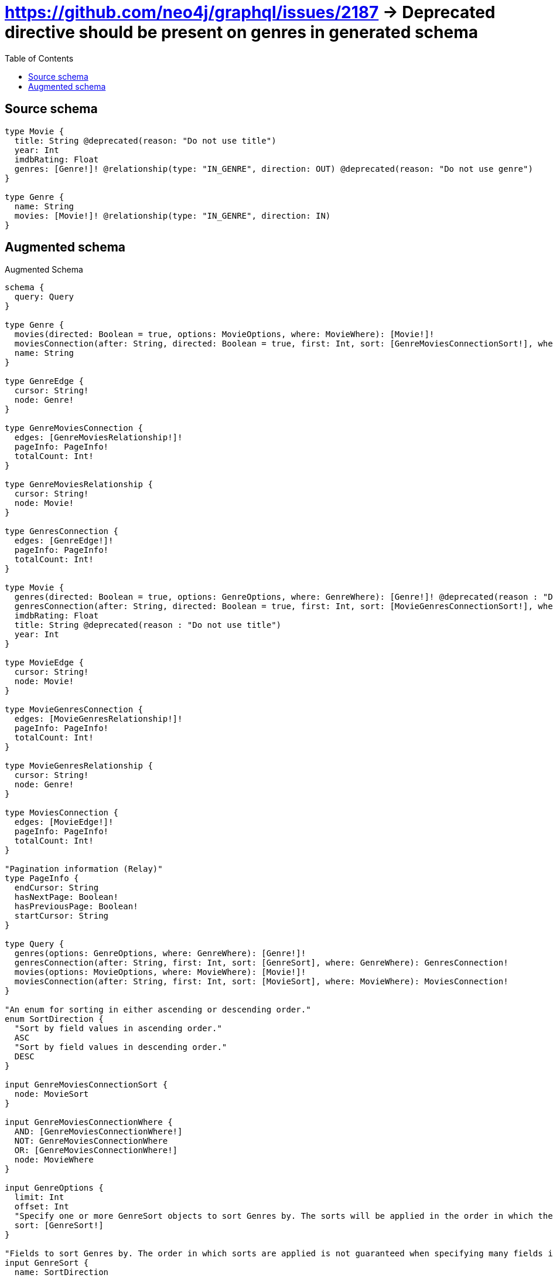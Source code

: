 :toc:

= https://github.com/neo4j/graphql/issues/2187 -> Deprecated directive should be present on genres in generated schema

== Source schema

[source,graphql,schema=true]
----
type Movie {
  title: String @deprecated(reason: "Do not use title")
  year: Int
  imdbRating: Float
  genres: [Genre!]! @relationship(type: "IN_GENRE", direction: OUT) @deprecated(reason: "Do not use genre")
}

type Genre {
  name: String
  movies: [Movie!]! @relationship(type: "IN_GENRE", direction: IN)
}
----

== Augmented schema

.Augmented Schema
[source,graphql]
----
schema {
  query: Query
}

type Genre {
  movies(directed: Boolean = true, options: MovieOptions, where: MovieWhere): [Movie!]!
  moviesConnection(after: String, directed: Boolean = true, first: Int, sort: [GenreMoviesConnectionSort!], where: GenreMoviesConnectionWhere): GenreMoviesConnection!
  name: String
}

type GenreEdge {
  cursor: String!
  node: Genre!
}

type GenreMoviesConnection {
  edges: [GenreMoviesRelationship!]!
  pageInfo: PageInfo!
  totalCount: Int!
}

type GenreMoviesRelationship {
  cursor: String!
  node: Movie!
}

type GenresConnection {
  edges: [GenreEdge!]!
  pageInfo: PageInfo!
  totalCount: Int!
}

type Movie {
  genres(directed: Boolean = true, options: GenreOptions, where: GenreWhere): [Genre!]! @deprecated(reason : "Do not use genre")
  genresConnection(after: String, directed: Boolean = true, first: Int, sort: [MovieGenresConnectionSort!], where: MovieGenresConnectionWhere): MovieGenresConnection! @deprecated(reason : "Do not use genre")
  imdbRating: Float
  title: String @deprecated(reason : "Do not use title")
  year: Int
}

type MovieEdge {
  cursor: String!
  node: Movie!
}

type MovieGenresConnection {
  edges: [MovieGenresRelationship!]!
  pageInfo: PageInfo!
  totalCount: Int!
}

type MovieGenresRelationship {
  cursor: String!
  node: Genre!
}

type MoviesConnection {
  edges: [MovieEdge!]!
  pageInfo: PageInfo!
  totalCount: Int!
}

"Pagination information (Relay)"
type PageInfo {
  endCursor: String
  hasNextPage: Boolean!
  hasPreviousPage: Boolean!
  startCursor: String
}

type Query {
  genres(options: GenreOptions, where: GenreWhere): [Genre!]!
  genresConnection(after: String, first: Int, sort: [GenreSort], where: GenreWhere): GenresConnection!
  movies(options: MovieOptions, where: MovieWhere): [Movie!]!
  moviesConnection(after: String, first: Int, sort: [MovieSort], where: MovieWhere): MoviesConnection!
}

"An enum for sorting in either ascending or descending order."
enum SortDirection {
  "Sort by field values in ascending order."
  ASC
  "Sort by field values in descending order."
  DESC
}

input GenreMoviesConnectionSort {
  node: MovieSort
}

input GenreMoviesConnectionWhere {
  AND: [GenreMoviesConnectionWhere!]
  NOT: GenreMoviesConnectionWhere
  OR: [GenreMoviesConnectionWhere!]
  node: MovieWhere
}

input GenreOptions {
  limit: Int
  offset: Int
  "Specify one or more GenreSort objects to sort Genres by. The sorts will be applied in the order in which they are arranged in the array."
  sort: [GenreSort!]
}

"Fields to sort Genres by. The order in which sorts are applied is not guaranteed when specifying many fields in one GenreSort object."
input GenreSort {
  name: SortDirection
}

input GenreWhere {
  AND: [GenreWhere!]
  NOT: GenreWhere
  OR: [GenreWhere!]
  "Return Genres where all of the related GenreMoviesConnections match this filter"
  moviesConnection_ALL: GenreMoviesConnectionWhere
  "Return Genres where none of the related GenreMoviesConnections match this filter"
  moviesConnection_NONE: GenreMoviesConnectionWhere
  "Return Genres where one of the related GenreMoviesConnections match this filter"
  moviesConnection_SINGLE: GenreMoviesConnectionWhere
  "Return Genres where some of the related GenreMoviesConnections match this filter"
  moviesConnection_SOME: GenreMoviesConnectionWhere
  "Return Genres where all of the related Movies match this filter"
  movies_ALL: MovieWhere
  "Return Genres where none of the related Movies match this filter"
  movies_NONE: MovieWhere
  "Return Genres where one of the related Movies match this filter"
  movies_SINGLE: MovieWhere
  "Return Genres where some of the related Movies match this filter"
  movies_SOME: MovieWhere
  name: String
  name_CONTAINS: String
  name_ENDS_WITH: String
  name_IN: [String]
  name_STARTS_WITH: String
}

input MovieGenresConnectionSort {
  node: GenreSort
}

input MovieGenresConnectionWhere {
  AND: [MovieGenresConnectionWhere!]
  NOT: MovieGenresConnectionWhere
  OR: [MovieGenresConnectionWhere!]
  node: GenreWhere
}

input MovieOptions {
  limit: Int
  offset: Int
  "Specify one or more MovieSort objects to sort Movies by. The sorts will be applied in the order in which they are arranged in the array."
  sort: [MovieSort!]
}

"Fields to sort Movies by. The order in which sorts are applied is not guaranteed when specifying many fields in one MovieSort object."
input MovieSort {
  imdbRating: SortDirection
  title: SortDirection @deprecated(reason : "Do not use title")
  year: SortDirection
}

input MovieWhere {
  AND: [MovieWhere!]
  NOT: MovieWhere
  OR: [MovieWhere!]
  "Return Movies where all of the related MovieGenresConnections match this filter"
  genresConnection_ALL: MovieGenresConnectionWhere @deprecated(reason : "Do not use genre")
  "Return Movies where none of the related MovieGenresConnections match this filter"
  genresConnection_NONE: MovieGenresConnectionWhere @deprecated(reason : "Do not use genre")
  "Return Movies where one of the related MovieGenresConnections match this filter"
  genresConnection_SINGLE: MovieGenresConnectionWhere @deprecated(reason : "Do not use genre")
  "Return Movies where some of the related MovieGenresConnections match this filter"
  genresConnection_SOME: MovieGenresConnectionWhere @deprecated(reason : "Do not use genre")
  "Return Movies where all of the related Genres match this filter"
  genres_ALL: GenreWhere @deprecated(reason : "Do not use genre")
  "Return Movies where none of the related Genres match this filter"
  genres_NONE: GenreWhere @deprecated(reason : "Do not use genre")
  "Return Movies where one of the related Genres match this filter"
  genres_SINGLE: GenreWhere @deprecated(reason : "Do not use genre")
  "Return Movies where some of the related Genres match this filter"
  genres_SOME: GenreWhere @deprecated(reason : "Do not use genre")
  imdbRating: Float
  imdbRating_GT: Float
  imdbRating_GTE: Float
  imdbRating_IN: [Float]
  imdbRating_LT: Float
  imdbRating_LTE: Float
  title: String @deprecated(reason : "Do not use title")
  title_CONTAINS: String @deprecated(reason : "Do not use title")
  title_ENDS_WITH: String @deprecated(reason : "Do not use title")
  title_IN: [String] @deprecated(reason : "Do not use title")
  title_STARTS_WITH: String @deprecated(reason : "Do not use title")
  year: Int
  year_GT: Int
  year_GTE: Int
  year_IN: [Int]
  year_LT: Int
  year_LTE: Int
}

----

'''
